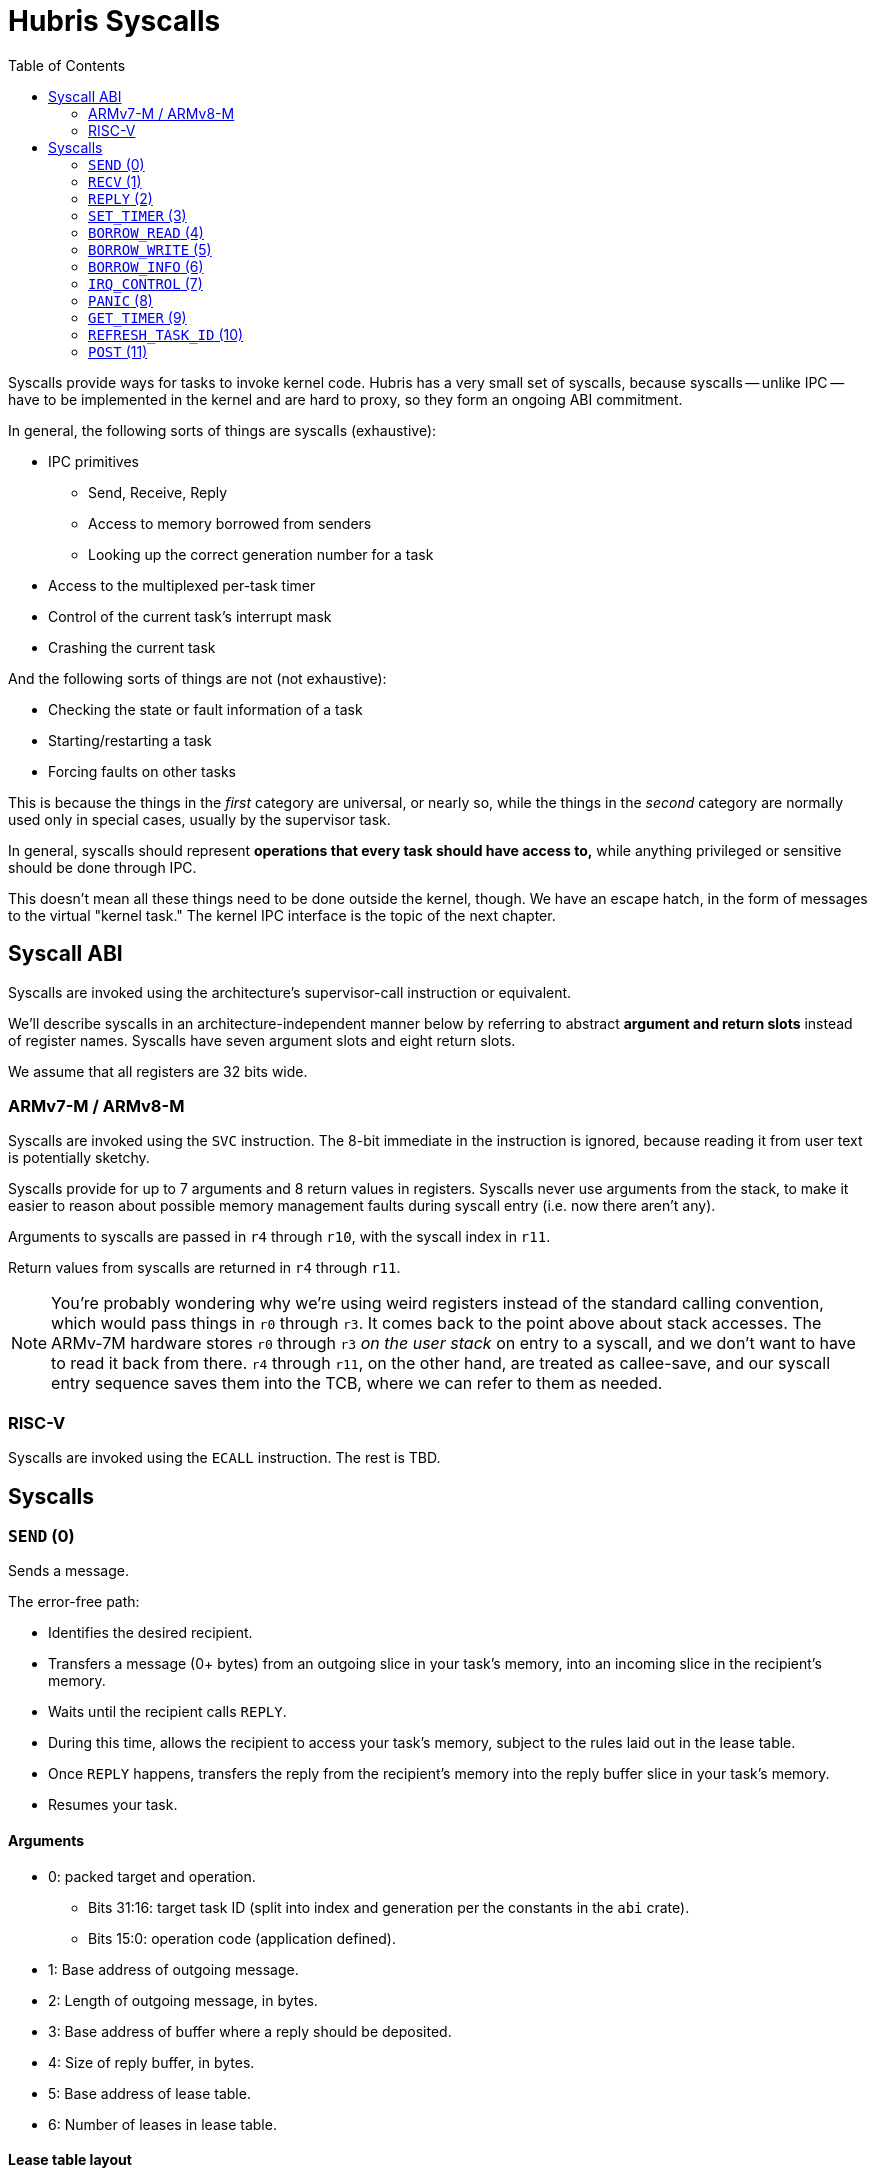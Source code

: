 :toc:

= Hubris Syscalls

Syscalls provide ways for tasks to invoke kernel code. Hubris has a very small
set of syscalls, because syscalls -- unlike IPC -- have to be implemented in the
kernel and are hard to proxy, so they form an ongoing ABI commitment.

In general, the following sorts of things are syscalls (exhaustive):

* IPC primitives
** Send, Receive, Reply
** Access to memory borrowed from senders
** Looking up the correct generation number for a task
* Access to the multiplexed per-task timer
* Control of the current task's interrupt mask
* Crashing the current task

And the following sorts of things are not (not exhaustive):

* Checking the state or fault information of a task
* Starting/restarting a task
* Forcing faults on other tasks

This is because the things in the _first_ category are universal, or nearly so,
while the things in the _second_ category are normally used only in special
cases, usually by the supervisor task.

In general, syscalls should represent *operations that every task should have
access to,* while anything privileged or sensitive should be done through IPC.

This doesn't mean all these things need to be done outside the kernel, though.
We have an escape hatch, in the form of messages to the virtual "kernel task."
The kernel IPC interface is the topic of the next chapter.

== Syscall ABI

Syscalls are invoked using the architecture's supervisor-call instruction or
equivalent.

We'll describe syscalls in an architecture-independent manner below by referring
to abstract *argument and return slots* instead of register names. Syscalls have
seven argument slots and eight return slots.

We assume that all registers are 32 bits wide.

=== ARMv7-M / ARMv8-M

Syscalls are invoked using the `SVC` instruction. The 8-bit immediate in the
instruction is ignored, because reading it from user text is potentially
sketchy.

Syscalls provide for up to 7 arguments and 8 return values in registers.
Syscalls never use arguments from the stack, to make it easier to reason about
possible memory management faults during syscall entry (i.e. now there aren't
any).

Arguments to syscalls are passed in `r4` through `r10`, with the syscall index
in `r11`.

Return values from syscalls are returned in `r4` through `r11`.

NOTE: You're probably wondering why we're using weird registers instead of the
standard calling convention, which would pass things in `r0` through `r3`. It
comes back to the point above about stack accesses. The ARMv-7M hardware stores
`r0` through `r3` _on the user stack_ on entry to a syscall, and we don't want
to have to read it back from there. `r4` through `r11`, on the other hand, are
treated as callee-save, and our syscall entry sequence saves them into the TCB,
where we can refer to them as needed.

=== RISC-V

Syscalls are invoked using the `ECALL` instruction. The rest is TBD.

== Syscalls

[#sys_send]
=== `SEND` (0)

Sends a message.

The error-free path:

- Identifies the desired recipient.
- Transfers a message (0+ bytes) from an outgoing slice in your task's memory,
  into an incoming slice in the recipient's memory.
- Waits until the recipient calls `REPLY`.
- During this time, allows the recipient to access your task's memory, subject
  to the rules laid out in the lease table.
- Once `REPLY` happens, transfers the reply from the recipient's memory into the
  reply buffer slice in your task's memory.
- Resumes your task.

==== Arguments

* 0: packed target and operation.
** Bits 31:16: target task ID (split into index and generation per the constants
   in the `abi` crate).
** Bits 15:0: operation code (application defined).
* 1: Base address of outgoing message.
* 2: Length of outgoing message, in bytes.
* 3: Base address of buffer where a reply should be deposited.
* 4: Size of reply buffer, in bytes.
* 5: Base address of lease table.
* 6: Number of leases in lease table.

==== Lease table layout

Each lease is 12 bytes in size and must be 4-byte aligned. A lease is equivalent
to the following Rust struct:

....
#[repr(C)]
struct Lease {
    attributes: u32,
    base_address: usize,
    length: usize,
}

const ATT_READ: u32 = 1 << 0;
const ATT_WRITE: u32 = 1 << 1;
....

- `attributes` can specify that a lease can be read from, written to, or both.
  Any use of undefined attribute bits will cause a fault.
- `base_address` is a byte-aligned address. If this points to memory your task
  can't access, it will cause a fault.
- `length` is the length of the leased memory region in bytes.

==== Return values

- 0: response code (application defined with caveat below).
- 1: length of reply deposited into reply buffer.

==== Faults

Most things that can go wrong with `SEND` are programming errors, and will cause
your task to be immediately faulted instead of returning a code.

|===
| Condition | Fault taken

| Recipient forbidden by your task's (static) IPC mask.
| `BadInteraction`

| Recipient task index greater than the (static) number of tasks in the entire
  system.
| `TaskOutOfRange`

| Any slice invalid (e.g. it would wrap the end of the address space).
| `InvalidSlice`

| Lease table slice misaligned.
| `InvalidSlice`

| Outgoing slice or lease table are memory you can't actually read.
| `MemoryAccess`

| Reply buffer slice is memory you can't actually write.
| `MemoryAccess`

|===

==== Notes

Target and operation are packed into a single word because we're out of useful
registers on ARMv7-M. This currently limits operation codes to 16 bits. We might
revisit this later.

For all slices (outgoing message, reply buffer, lease table), if the count is
zero, the base address won't be dereferenced and can be illegal. In particular,
it's okay to pass address 0 for empty slices.

If the slices are *not* zero length, however, the kernel will check them against
your task's memory map, and your task will be faulted if anything is amiss.

Slices are accessed by the kernel *only* while your task is blocked in `SEND`,
so passing a slice to the kernel here can be done safely (in the Rust sense).
The reply buffer slice must be an `&mut`, but the others can be `&`.

The lease table slice must be 4-byte aligned. The others can be arbitrarily
aligned.

Response codes are application defined except for one subtlety: *dead codes.*
The kernel will deliver a dead code in two situations:

1. SEND to a task with the wrong generation, suggesting that the recipient has
   restarted without the sender noticing.

2. If the recipient crashes while the sender is waiting -- either waiting to
   transfer the initial message, or waiting for the reply.

Dead codes have their top 24 bits set (that is, `0xFFFF_FF00`). In the bottom 8
bits, the kernel returns the _current_ generation number of the peer, so that
the caller can correct their records.

It is possible to fake a dead task by deliberately sending a response code in
the dead code range -- because it didn't seem useful to spend cycles filtering
this out.

[#sys_recv]
=== `RECV` (1)

Receives a pending message or notification.

The error-free path:

- Blocks until some number of tasks are ready to send to your task.
- Picks the highest priority one.
- Transfers its message into memory you've designated.
- Keeps the sending task blocked.
- Returns information describing the message to your task.

If the provided notification mask is not zero, the receive operation may be
interrupted by a _notification message_ from the kernel instead. This happens
if any of the notification bits specified in the mask (by 1 bits) have been set
on the calling task. When RECV returns, you can distinguish these notification
messages because they have the kernel's virtual task ID `0xFFFF` as the message
sender.

==== Closed vs Open RECV

One argument to RECV determines whether to accept messages from _any_ sender, or
to only accept messages from _one._ Accepting messages from any sender is called
an "open" receive, while only listening for one sender is "closed."

During an open receive, a task may receive messages sent by any other task, plus
any notifications enabled by the notification mask.

During a closed receive, a task will receive messages only from the chosen task.
The task will *not* receive notifications unless the chosen sender ID is the
kernel's task ID, `0xFFFF`. (This behavior is a little odd because it predates
notification masks, and may change.)

==== Arguments

- 0: Address of a buffer where received messages should be written.
- 1: Number of bytes in that buffer.
- 2: Notification mask to apply during this receive.
- 3: Sender filter for open vs closed receive.
** Bit 31: 0=open, 1=closed
** Bits 30:16: reserved
** Bits 15:0: TaskId if closed, ignored if open.

==== Return values

- 0: always 0 for open receive; closed receive may also return a "dead code"
  (see `SEND`) to indicate that the chosen peer has died.
- 1: Task ID of the sender (generation in 15:12, ID in 11:0).
- 2: Operation code used by sender. (Or notification bits, if the sender is the
  kernel.)
- 3: Length of message sent, in bytes. This may be longer than the buffer
  provided by the caller, which indicates that the message was truncated.
- 4: Number of bytes of room the caller has provided for the reply message.
- 5: Number of leases provided with message.

==== Faults

Most things that can go wrong with `RECV` are programming errors, and will cause
your task to be immediately faulted instead of returning a code.

|===
| Condition | Fault taken

| Receive buffer slice invalid (i.e. would wrap the end of the address space).
| `InvalidSlice`

| Receive buffer slice is memory you can't actually write.
| `MemoryAccess`

|===

==== Notes

It's legal to specify a zero-length receive buffer, if the messages you're
expecting consist only of the operation code or notification bits. In this
case, the base address is ignored and may be invalid or null.

If the sender sent a message _longer_ than your receive buffer, you will get the
_prefix_ of the message, and the returned response length will give the _actual_
length. This means you should check the response length against your buffer
length to detect truncation.

Leases received with the message are referenced with the combination (TaskID,
lease number). Lease numbers range between 0 and one less than the received
lease count, as you'd expect. Leases are only valid until the sending task
unblocks, which normally happens only when you `REPLY`, but could also occur as
a result of an asynchronous restart from the supervisor.

The notification mask is provided anew with each receive because the `RECV`
callsite has a clear idea of which notifications it can handle. Plus, it saves a
syscall during the common pattern of updating the mask and then receiving.

`RECV` is called `RECV` because Cliff can't spell "recieve" reliably.

[#sys_reply]
=== `REPLY` (2)

Replies to a received message.

If all goes well, this copies a slice of data from your task's memory into the
caller's memory and resumes the caller.

==== Arguments

- 0: Task ID of sender we're replying to.
- 1: Response code to deliver.
- 2: Base address of reply message.
- 3: Number of bytes in reply message.

==== Return values

`REPLY` doesn't return anything, but should be treated as clobbering return
registers 0 and 1 for future compatibility.

==== Faults

There is only one way to break `REPLY`, and that's with a bogus slice.

|===
| Condition | Fault taken

| Outgoing buffer slice invalid (i.e. would wrap the end of the address space).
| `InvalidSlice`

| Outgoing buffer slice is memory you can't actually read.
| `MemoryAccess`

| Reply message is longer than recipient requested.
| `ReplyTooLarge`

|===

==== Notes

It might strike you as odd that `REPLY` doesn't return any status. This is a
subtle decision, and has to do with what servers will do if their clients
"defect" or crash before reply (generally: nothing).

Reply messages can be zero-length, in which case the base address of the slice
is ignored. Often, the response code is enough.

`RECV` delivers the size of the caller's response buffer, so your task has
sufficient information to not overflow it. This is why doing so is a fault: it's
a programming error.

[#sys_set_timer]
=== `SET_TIMER` (3)

Configures your task's timer.

==== Arguments

- 0: Enable (1) or disable (0) flag.
- 1: Low 32 bits of deadline.
- 2: High 32 bits of deadline.
- 3: Notification bitmask to post when timer expires.

==== Return values

None. All registers preserved.

==== Faults

None.

==== Notes

The notification bitmask will be delivered into your task's notification set
when the kernel time becomes equal to or greater than the given deadline, if the
timer is enabled. Configuring the timer with an enabled deadline that is already
in the past delivers the notification immediately (though you won't notice until
you `RECV`).

The time unit for deadlines is not currently specified -- it's currently an
abstract "kernel ticks" unit. This will be fixed.

[#sys_borrow_read]
=== `BORROW_READ` (4)

Copies data from memory borrowed from a caller (a "borrow").

==== Arguments

- 0: TaskId of lender.
- 1: Lease index for that lender.
- 2: Offset within the borrowed memory to start reading.
- 3: Base address of slice in your memory space to deposit data.
- 4: Length of slice in bytes.

==== Return values

- 0: response code: zero on success, non-zero if something went wrong on the
  sender side.
- 1: on success, number of bytes copied.

==== Faults

TBD

==== Notes

This provides "file-like" access to memory borrowed from other tasks, rather
than direct memory-mapped access, and that's for a good reason: the other task
may potentially be restarted at any time. In the event that the peer restarts
while you're working with one of its borrows, you'll get an error return code
and can clean up -- whereas if you were directly accessing its memory, we'd
have no choice but to deliver a fault to stop you. That would give clients the
opportunity to induce faults in shared servers, which would be bad.

=== `BORROW_WRITE` (5)

Copies data into memory borrowed from a caller (a "borrow").

==== Arguments

- 0: TaskId of lender.
- 1: Lease index for that lender.
- 2: Offset within the borrowed memory to start writing.
- 3: Base address of data (in your memory space) to transfer.
- 4: Length of data in bytes.

==== Return values

- 0: response code: zero on success, non-zero if something went wrong on the
  sender side.
- 1: on success, number of bytes copied.

==== Faults

TBD

==== Notes

This provides "file-like" access to memory borrowed from other tasks, rather
than direct memory-mapped access, and that's for a good reason: the other task
may potentially be restarted at any time. In the event that the peer restarts
while you're working with one of its borrows, you'll get an error return code
and can clean up -- whereas if you were directly accessing its memory, we'd
have no choice but to deliver a fault to stop you. That would give clients the
opportunity to induce faults in shared servers, which would be bad.

=== `BORROW_INFO` (6)

Collects information about one entry in a sender's lease table.

==== Arguments

- 0: TaskId of lender.
- 1: Lease index for that lender.

==== Return values

- 0: response code: zero on success, non-zero if something went wrong on the
  sender side.
- 1: attributes field (see `SEND` for definition of lease table attributes).
- 2: length in bytes

[#sys_irq_control]
=== `IRQ_CONTROL` (7)

==== Arguments

- 0: notification bitmask corresponding to the interrupt
- 1: desired state (0 = disabled, 1 = enabled)

==== Return values

None.

==== Faults

|===
| Condition | Fault taken

| The given notification bitmask is not mapped to an interrupt in this task.
| `NoIrq`

|===

==== Notes

It might seem strange that this syscall has tasks refer to interrupts using
their notification bits. However, this is quite deliberate, for two reasons:

1. It gives tasks a consistent semantic model. When an interrupt goes off, they
   see a notification in bit X; when they want to re-enable that interrupt,
   they request enabling on bit X. There is no separate "IRQ number" to
   configure; that's left to the application-level config file.

2. It makes it impossible for a task to mess with other tasks' interrupts,
   since it can only refer to its _own_ mapped interrupts, by construction.

=== `PANIC` (8)

Delivers a `Panic` fault to the calling task, recording an optional message.

This is roughly equivalent to the Rust `panic!` operation and is used in its
implementation.

==== Arguments

- 0: base address of 7-bit ASCII panic message
- 1: length of panic message in bytes

==== Return values

Does not return.

==== Faults

This produces a `Panic` fault every time -- that's its purpose.

==== Notes

The kernel does not interpret the panic message in any way, but it may _log_
the message to `klog`.

Messages are restricted to 7-bit ASCII to keep Unicode validation logic out of
the kernel log path.

If the panic address is invalid, or the referenced range is not readable by the
task that's panicking, it is ignored.

[#sys_get_timer]
=== `GET_TIMER` (9)

Reads the contents of the task's timer: both the current time, and any
configured deadline.

==== Arguments

None.

==== Return values

- 0: low 32 bits of kernel timestamp.
- 1: high 32 bits of kernel timestamp.
- 2: 0=no deadline set, 1=deadline set.
- 3: low 32 bits of deadline, if set.
- 4: high 32 bits of deadline, if set.
- 5: notifications to post when deadline reached.

==== Faults

None.

==== Notes

The timestamp is defined as being CPU-wide, consistent for all tasks, so the
result of this syscall can be meaningfully sent to other tasks on the same CPU.
(Behavior in multicore situations is not yet defined.)

The time unit is not currently specified -- it's currently an abstract "kernel
ticks" unit. This will be fixed.

=== `REFRESH_TASK_ID` (10)

Given a task ID that may have the wrong generation, produces a corrected task
ID with the target task's current generation.

This is intended for two use cases:

1. Initially contacting a task. In this case, the generation can be arbitrary
   and is usually given as zero.

2. Recovering from a peer task crashing. In this case, hand in your previously
   valid TaskId to redeem it for a new one.

==== Arguments

- 0: task ID (in low 16 bits)

==== Return values

- 0: task ID (in low 16 bits), top 16 bits zeroed

==== Faults

|===
| Condition | Fault taken

| Recipient task index greater than the (static) number of tasks in the entire
  system.
| `TaskOutOfRange`

|===

=== `POST` (11)

Accumulates a set of notification bits into another task's notification word
using bitwise OR. This enables a simple inter-task asynchronous communication
mechanism. See <<notifications>> for more information on the mechanism.

==== Arguments

- 0: task ID (in low 16 bits)
- 1: bits to OR in

==== Return values

- 0: zero on success, dead code on generation mismatch.

==== Faults

|===
| Condition | Fault taken

| Recipient task index greater than the (static) number of tasks in the entire
  system.
| `TaskOutOfRange`

|===

==== Notes

If the task generation is wrong, the caller will receive a dead code (see
<<death>>) and no notification will be posted.

If the task being notified is higher priority, and the notification causes it
to wake, control will immediately transfer to the higher priority task. This
will be returned as "success" to the caller, because the notification was
successfully delivered, even if the higher priority task subsequently crashes
before the caller gets another chance to run.
